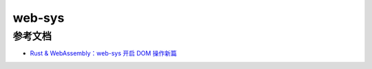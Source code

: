 ================
web-sys
================





.. web-sys_Reference:

参考文档
================

- `Rust & WebAssembly：web-sys 开启 DOM 操作新篇`_

.. _`Rust & WebAssembly：web-sys 开启 DOM 操作新篇`: https://mp.weixin.qq.com/s?__biz=MzAwNzM0NDE3NA==&mid=2451927764&idx=1&sn=05e25db5a2f06402aad778ab882e48c7&chksm=8cae4b95bbd9c283e3c9ab710c3d379869e4e4b6eb1524f25a5759810461a2ef9b31b4dfca7d&cur_album_id=3982130130738102281&scene=189#wechat_redirect